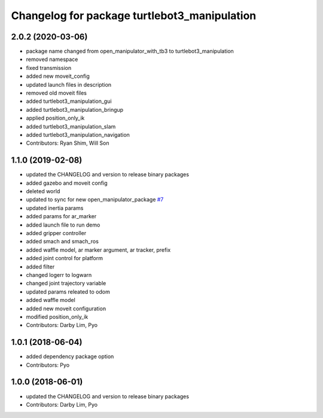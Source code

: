 ^^^^^^^^^^^^^^^^^^^^^^^^^^^^^^^^^^^^^^^^^^^^^
Changelog for package turtlebot3_manipulation
^^^^^^^^^^^^^^^^^^^^^^^^^^^^^^^^^^^^^^^^^^^^^

2.0.2 (2020-03-06)
------------------
* package name changed from open_manipulator_with_tb3 to turtlebot3_manipulation
* removed namespace
* fixed transmission
* added new moveit_config
* updated launch files in description
* removed old moveit files
* added turtlebot3_manipulation_gui
* added turtlebot3_manipulation_bringup
* applied position_only_ik
* added turtlebot3_manipulation_slam
* added turtlebot3_manipulation_navigation
* Contributors: Ryan Shim, Will Son

1.1.0 (2019-02-08)
------------------
* updated the CHANGELOG and version to release binary packages
* added gazebo and moveit config
* deleted world
* updated to sync for new open_manipulator_package `#7 <https://github.com/ROBOTIS-GIT/open_manipulator_with_tb3/issues/7>`_
* updated inertia params
* added params for ar_marker
* added launch file to run demo
* added gripper controller
* added smach and smach_ros
* added waffle model, ar marker argument, ar tracker, prefix
* added joint control for platform
* added filter
* changed logerr to logwarn
* changed joint trajectory variable
* updated params releated to odom
* added waffle model
* added new moveit configuration
* modified position_only_ik
* Contributors: Darby Lim, Pyo

1.0.1 (2018-06-04)
------------------
* added dependency package option
* Contributors: Pyo

1.0.0 (2018-06-01)
------------------
* updated the CHANGELOG and version to release binary packages
* Contributors: Darby Lim, Pyo

